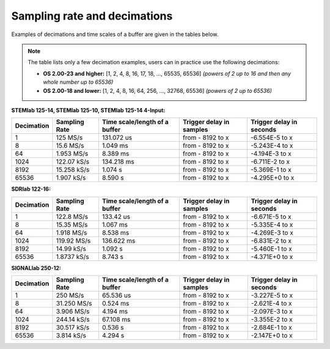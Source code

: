 .. _s_rate_and_dec:

Sampling rate and decimations
#############################

Examples of decimations and time scales of a buffer are given in the tables below.


.. note::

    The table lists only a few decimation examples, users can in practice use the following decimations:

    - **OS 2.00-23 and higher:** [1, 2, 4, 8, 16, 17, 18, ..., 65535, 65536] *(powers of 2 up to 16 and then any whole number up to 65536)*
    - **OS 2.00-18 and lower:** [1, 2, 4, 8, 16, 64, 256, ..., 32768, 65536] *(powers of 2 up to 65536)*



**STEMlab 125-14, STEMlab 125-10, STEMlab 125-14 4-Input:**

+-----------------+--------------------+-----------------------------------+------------------------------+------------------------------+
| **Decimation**  | **Sampling Rate**  | **Time scale/length of a buffer** | **Trigger delay in samples** | **Trigger delay in seconds** | 
+-----------------+--------------------+-----------------------------------+------------------------------+------------------------------+
| 1               | 125 MS/s           | 131.072 us                        | from - 8192 to x             | -6.554E-5 to x               | 
+-----------------+--------------------+-----------------------------------+------------------------------+------------------------------+
| 8               | 15.6 MS/s          | 1.049 ms                          | from - 8192 to x             | -5.243E-4 to x               | 
+-----------------+--------------------+-----------------------------------+------------------------------+------------------------------+
| 64              | 1.953 MS/s         | 8.389 ms                          | from - 8192 to x             | -4.194E-3 to x               | 
+-----------------+--------------------+-----------------------------------+------------------------------+------------------------------+
| 1024            | 122.07 kS/s        | 134.218 ms                        | from - 8192 to x             | -6.711E-2 to x               | 
+-----------------+--------------------+-----------------------------------+------------------------------+------------------------------+
| 8192            | 15.258 kS/s        | 1.074 s                           | from - 8192 to x             | -5.369E-1 to x               | 
+-----------------+--------------------+-----------------------------------+------------------------------+------------------------------+
| 65536           | 1.907 kS/s         | 8.590 s                           | from - 8192 to x             | -4.295E+0 to x               | 
+-----------------+--------------------+-----------------------------------+------------------------------+------------------------------+


**SDRlab 122-16:**

+-----------------+--------------------+-----------------------------------+------------------------------+------------------------------+
| **Decimation**  | **Sampling Rate**  | **Time scale/length of a buffer** | **Trigger delay in samples** | **Trigger delay in seconds** | 
+-----------------+--------------------+-----------------------------------+------------------------------+------------------------------+
| 1               | 122.8 MS/s         | 133.42 us                         | from - 8192 to x             | -6.671E-5 to x               | 
+-----------------+--------------------+-----------------------------------+------------------------------+------------------------------+
| 8               | 15.35 MS/s         | 1.067 ms                          | from - 8192 to x             | -5.335E-4 to x               | 
+-----------------+--------------------+-----------------------------------+------------------------------+------------------------------+
| 64              | 1.918 MS/s         | 8.538 ms                          | from - 8192 to x             | -4.269E-3 to x               | 
+-----------------+--------------------+-----------------------------------+------------------------------+------------------------------+
| 1024            | 119.92 MS/s        | 136.622 ms                        | from - 8192 to x             | -6.831E-2 to x               | 
+-----------------+--------------------+-----------------------------------+------------------------------+------------------------------+
| 8192            | 14.99 kS/s         | 1.092 s                           | from - 8192 to x             | -5.460E-1 to x               | 
+-----------------+--------------------+-----------------------------------+------------------------------+------------------------------+
| 65536           | 1.8737 kS/s        | 8.743 s                           | from - 8192 to x             | -4.371E+0 to x               | 
+-----------------+--------------------+-----------------------------------+------------------------------+------------------------------+


**SIGNALlab 250-12:**

+-----------------+--------------------+-----------------------------------+------------------------------+------------------------------+
| **Decimation**  | **Sampling Rate**  | **Time scale/length of a buffer** | **Trigger delay in samples** | **Trigger delay in seconds** | 
+-----------------+--------------------+-----------------------------------+------------------------------+------------------------------+
| 1               | 250 MS/s           | 65.536 us                         | from - 8192 to x             | -3.227E-5 to x               | 
+-----------------+--------------------+-----------------------------------+------------------------------+------------------------------+
| 8               | 31.250 MS/s        | 0.524 ms                          | from - 8192 to x             | -2.621E-4 to x               | 
+-----------------+--------------------+-----------------------------------+------------------------------+------------------------------+
| 64              | 3.906 MS/s         | 4.194 ms                          | from - 8192 to x             | -2.097E-3 to x               | 
+-----------------+--------------------+-----------------------------------+------------------------------+------------------------------+
| 1024            | 244.14 kS/s        | 67.108 ms                         | from - 8192 to x             | -3.355E-2 to x               | 
+-----------------+--------------------+-----------------------------------+------------------------------+------------------------------+
| 8192            | 30.517 kS/s        | 0.536 s                           | from - 8192 to x             | -2.684E-1 to x               | 
+-----------------+--------------------+-----------------------------------+------------------------------+------------------------------+
| 65536           | 3.814 kS/s         | 4.294 s                           | from - 8192 to x             | -2.147E+0 to x               | 
+-----------------+--------------------+-----------------------------------+------------------------------+------------------------------+


